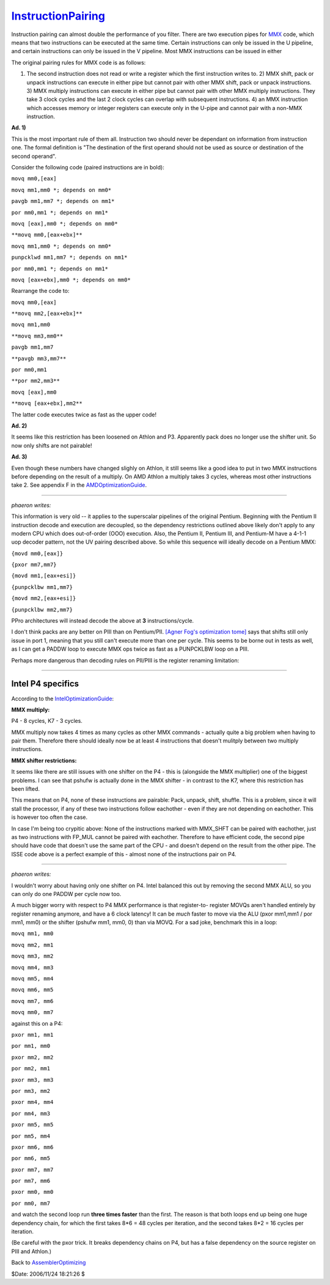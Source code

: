 
`InstructionPairing`_
=====================

Instruction pairing can almost double the performance of you filter. There
are two execution pipes for `MMX`_ code, which means that two instructions
can be executed at the same time. Certain instructions can only be issued in
the U pipeline, and certain instructions can only be issued in the V
pipeline. Most MMX instructions can be issued in either

The original pairing rules for MMX code is as follows:

1)  The second instruction does not read or write a register which the
    first instruction writes to.  2) MMX shift, pack or unpack instructions
    can execute in either pipe but cannot pair with other MMX shift, pack or
    unpack instructions.  3) MMX multiply instructions can execute in either
    pipe but cannot pair with other MMX multiply instructions. They take 3
    clock cycles and the last 2 clock cycles can overlap with subsequent
    instructions.  4) an MMX instruction which accesses memory or integer
    registers can execute only in the U-pipe and cannot pair with a non-MMX
    instruction.

**Ad. 1)**

This is the most important rule of them all. Instruction two should never be
dependant on information from instruction one. The formal definition is "The
destination of the first operand should not be used as source or destination
of the second operand".

Consider the following code (paired instructions are in bold):

``movq mm0,[eax]``

``movq mm1,mm0 *; depends on mm0*``

``pavgb mm1,mm7 *; depends on mm1*``

``por mm0,mm1 *; depends on mm1*``

``movq [eax],mm0 *; depends on mm0*``

``**movq mm0,[eax+ebx]**``

``movq mm1,mm0 *; depends on mm0*``

``punpcklwd mm1,mm7 *; depends on mm1*``

``por mm0,mm1 *; depends on mm1*``

``movq [eax+ebx],mm0 *; depends on mm0*``

Rearrange the code to:

``movq mm0,[eax]``

``**movq mm2,[eax+ebx]**``

``movq mm1,mm0``

``**movq mm3,mm0**``

``pavgb mm1,mm7``

``**pavgb mm3,mm7**``

``por mm0,mm1``

``**por mm2,mm3**``

``movq [eax],mm0``

``**movq [eax+ebx],mm2**``

The latter code executes twice as fast as the upper code!

**Ad. 2)**

It seems like this restriction has been loosened on Athlon and P3. Apparently
pack does no longer use the shifter unit. So now only shifts are not
pairable!

**Ad. 3)**

Even though these numbers have changed slighly on Athlon, it still seems like
a good idea to put in two MMX instructions before depending on the result of
a multiply. On AMD Athlon a multiply takes 3 cycles, whereas most other
instructions take 2. See appendix F in the `AMDOptimizationGuide`_.

--------

*phaeron writes:*

This information is very old -- it applies to the superscalar pipelines of
the original Pentium. Beginning with the Pentium II instruction decode and
execution are decoupled, so the dependency restrictions outlined above likely
don't apply to any modern CPU which does out-of-order (OOO) execution. Also,
the Pentium II, Pentium III, and Pentium-M have a 4-1-1 uop decoder pattern,
not the UV pairing described above. So while this sequence will ideally
decode on a Pentium MMX:

``{movd mm0,[eax]}``

``{pxor mm7,mm7}``

``{movd mm1,[eax+esi]}``

``{punpcklbw mm1,mm7}``

``{movd mm2,[eax+esi]}``

``{punpcklbw mm2,mm7}``

PPro architectures will instead decode the above at **3** instructions/cycle.

I don't think packs are any better on PIII than on Pentium/PII. `[Agner Fog's
optimization tome]`_ says that shifts still only issue in port 1, meaning
that you still can't execute more than one per cycle. This seems to be borne
out in tests as well, as I can get a PADDW loop to execute MMX ops twice as
fast as a PUNPCKLBW loop on a PIII.

Perhaps more dangerous than decoding rules on PII/PIII is the register
renaming limitation:

--------


Intel P4 specifics
~~~~~~~~~~~~~~~~~~

According to the `IntelOptimizationGuide`_:

**MMX multiply:**

P4 - 8 cycles, K7 - 3 cycles.

MMX multiply now takes 4 times as many cycles as other MMX commands -
actually quite a big problem when having to pair them. Therefore there should
ideally now be at least 4 instructions that doesn't mulitply between two
multiply instructions.

**MMX shifter restrictions:**

It seems like there are still issues with one shifter on the P4 - this is
(alongside the MMX multiplier) one of the biggest problems. I can see that
pshufw is actually done in the MMX shifter - in contrast to the K7, where
this restriction has been lifted.

This means that on P4, none of these instructions are pairable: Pack, unpack,
shift, shuffle. This is a problem, since it will stall the processor, if any
of these two instructions follow eachother - even if they are not depending
on eachother. This is however too often the case.

In case I'm being too crypitic above: None of the instructions marked with
MMX_SHFT can be paired with eachother, just as two instructions with FP_MUL
cannot be paired with eachother. Therefore to have efficient code, the second
pipe should have code that doesn't use the same part of the CPU - and doesn't
depend on the result from the other pipe. The ISSE code above is a perfect
example of this - almost none of the instructions pair on P4.

--------

*phaeron writes:*

I wouldn't worry about having only one shifter on P4. Intel balanced this out
by removing the second MMX ALU, so you can only do one PADDW per cycle now
too.

A much bigger worry with respect to P4 MMX performance is that register-to-
register MOVQs aren't handled entirely by register renaming anymore, and have
a 6 clock latency! It can be *much* faster to move via the ALU (pxor mm1,mm1
/ por mm1, mm0) or the shifter (pshufw mm1, mm0, 0) than via MOVQ. For a sad
joke, benchmark this in a loop:

``movq mm1, mm0``

``movq mm2, mm1``

``movq mm3, mm2``

``movq mm4, mm3``

``movq mm5, mm4``

``movq mm6, mm5``

``movq mm7, mm6``

``movq mm0, mm7``

against this on a P4:

``pxor mm1, mm1``

``por mm1, mm0``

``pxor mm2, mm2``

``por mm2, mm1``

``pxor mm3, mm3``

``por mm3, mm2``

``pxor mm4, mm4``

``por mm4, mm3``

``pxor mm5, mm5``

``por mm5, mm4``

``pxor mm6, mm6``

``por mm6, mm5``

``pxor mm7, mm7``

``por mm7, mm6``

``pxor mm0, mm0``

``por mm0, mm7``

and watch the second loop run **three times faster** than the first. The
reason is that both loops end up being one huge dependency chain, for which
the first takes 8*6 = 48 cycles per iteration, and the second takes 8*2 = 16
cycles per iteration.

(Be careful with the pxor trick. It breaks dependency chains on P4, but has a
false dependency on the source register on PIII and Athlon.)


Back to `AssemblerOptimizing`_

$Date: 2006/11/24 18:21:26 $

.. _InstructionPairing: http://www.avisynth.org/InstructionPairing
.. _MMX: MMX.rst
.. _AMDOptimizationGuide: AMDOptimizationGuide.rst
.. _[Agner Fog's optimization tome]: http://www.agner.org/assem/
.. _IntelOptimizationGuide: IntelOptimizationGuide.rst
.. _AssemblerOptimizing: AssemblerOptimizing.rst
